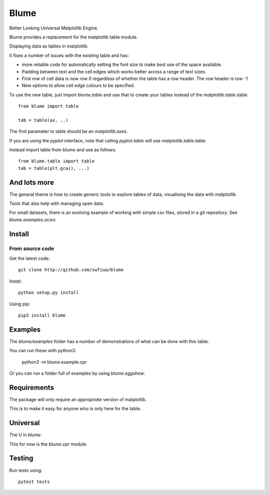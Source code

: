 =======
 Blume
=======

Better Looking Universal Matplotlib Engine.

Blume provides a replacement for the matplotlib table module.

Displaying data as tables in matplotlib.

It fixes a number of issues with the existing table and has:

* more reliable code for automatically setting the font size to make
  best use of the space available.

* Padding between text and the cell edges which works better across a
  range of text sizes.

* First row of cell data is now row 0 regardless of whether the table
  has a row header.  The row header is row -1.

* New options to allow cell edge colours to be specified.  

To use the new table, just import `blume.table` and use that to
create your tables instead of the `matplotlib.table.table`.
  
::

   from blume import table

   tab = table(ax, ..)


The first parameter to table should be an *matplotlib.axes*.

If you are using the *pyplot* interface, note that calling
*pyplot.table* will use `matplotlib.table.table`.

Instead import table from blume and use as follows::

  from blume.table import table
  tab = table(plt.gca(), ...)


And lots more
=============

The general theme is how to create generic tools to explore tables of
data, visualising the data with *matplotlib*.

Tools that also help with managing open data.

For small datasets, there is an evolving example of working with
simple csv files, stored in a git repository.   See `blume.examples.ocixx`.

Install
=======

From source code
----------------

Get the latest code::

  git clone http://github.com/swfiua/blume

Instal::

  python setup.py install


Using pip::

  pip3 install blume


Examples
========

The *blume/examples* folder has a number of demonstrations of what can be
done with this table.

You can run these with python3:

    python3 -m blume.example.cpr

Or you can run a folder full of examples by using `blume.eggshow`.
    

Requirements
============

The package will only require an *appropriate* version of matplotlib.

This is to make it easy for anyone who is only here for the table.


Universal
=========

The U in `blume`.

This for now is the `blume.cpr` module.

Testing
=======

Run tests using::

  pytest tests



